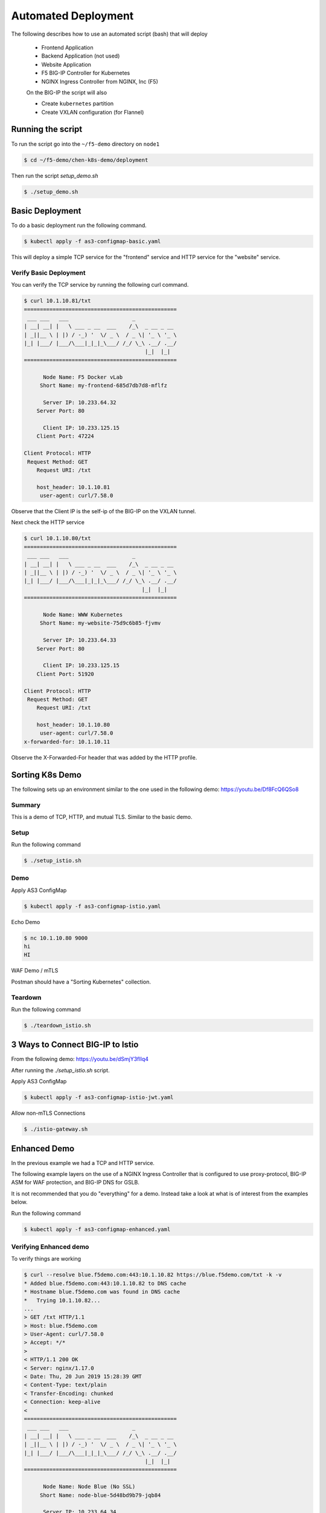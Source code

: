 Automated Deployment
====================

The following describes how to use an automated script (bash) that will deploy

 * Frontend Application
 * Backend Application (not used)
 * Website Application
 * F5 BIG-IP Controller for Kubernetes
 * NGINX Ingress Controller from NGINX, Inc (F5)

 On the BIG-IP the script will also

 * Create ``kubernetes`` partition
 * Create VXLAN configuration (for Flannel)

Running the script
------------------

To run the script go into the ``~/f5-demo`` directory on ``node1``

.. code-block:: sh

  $ cd ~/f5-demo/chen-k8s-demo/deployment

Then run the script `setup_demo.sh`

.. code-block:: sh

  $ ./setup_demo.sh

Basic Deployment
----------------

To do a basic deployment run the following command.

.. code-block:: sh

  $ kubectl apply -f as3-configmap-basic.yaml

This will deploy a simple TCP service for the "frontend" service and HTTP service
for the "website" service.

Verify Basic Deployment
~~~~~~~~~~~~~~~~~~~~~~~

You can verify the TCP service by running the following curl command.

.. code-block:: text

  $ curl 10.1.10.81/txt
  ================================================
   ___ ___   ___                    _
  | __| __| |   \ ___ _ __  ___    /_\  _ __ _ __
  | _||__ \ | |) / -_) '  \/ _ \  / _ \| '_ \ '_ \
  |_| |___/ |___/\___|_|_|_\___/ /_/ \_\ .__/ .__/
                                        |_|  |_|
  ================================================

        Node Name: F5 Docker vLab
       Short Name: my-frontend-685d7db7d8-mflfz

        Server IP: 10.233.64.32
      Server Port: 80

        Client IP: 10.233.125.15
      Client Port: 47224

  Client Protocol: HTTP
   Request Method: GET
      Request URI: /txt

      host_header: 10.1.10.81
       user-agent: curl/7.58.0

Observe that the Client IP is the self-ip of the BIG-IP on the VXLAN tunnel.

Next check the HTTP service

.. code-block:: text

  $ curl 10.1.10.80/txt
  ================================================
   ___ ___   ___                    _
  | __| __| |   \ ___ _ __  ___    /_\  _ __ _ __
  | _||__ \ | |) / -_) '  \/ _ \  / _ \| '_ \ '_ \
  |_| |___/ |___/\___|_|_|_\___/ /_/ \_\ .__/ .__/
                                       |_|  |_|
  ================================================

        Node Name: WWW Kubernetes
       Short Name: my-website-75d9c6b85-fjvmv

        Server IP: 10.233.64.33
      Server Port: 80

        Client IP: 10.233.125.15
      Client Port: 51920

  Client Protocol: HTTP
   Request Method: GET
      Request URI: /txt

      host_header: 10.1.10.80
       user-agent: curl/7.58.0
  x-forwarded-for: 10.1.10.11

Observe the X-Forwarded-For header that was added by the HTTP profile.

Sorting K8s Demo
----------------

The following sets up an environment similar to the one used in the following demo: https://youtu.be/Df8FcQ6QSo8

Summary
~~~~~~~

This is a demo of TCP, HTTP, and mutual TLS.  Similar to the basic demo.

Setup
~~~~~

Run the following command

.. code-block:: sh

  $ ./setup_istio.sh

Demo
~~~~

Apply AS3 ConfigMap

.. code-block:: sh

  $ kubectl apply -f as3-configmap-istio.yaml

Echo Demo

.. code-block:: sh

  $ nc 10.1.10.80 9000
  hi
  HI

WAF Demo / mTLS

Postman should have a "Sorting Kubernetes" collection.

Teardown
~~~~~~~~

Run the following command

.. code-block:: sh

  $ ./teardown_istio.sh

3 Ways to Connect BIG-IP to Istio
---------------------------------

From the following demo: https://youtu.be/dSmjY3flIq4

After running the `./setup_istio.sh` script.

Apply AS3 ConfigMap

.. code-block:: sh

  $ kubectl apply -f as3-configmap-istio-jwt.yaml

Allow non-mTLS Connections

.. code-block:: sh

  $ ./istio-gateway.sh   


Enhanced Demo
-------------

In the previous example we had a TCP and HTTP service.

The following example layers on the use of a NGINX Ingress Controller that is
configured to use proxy-protocol, BIG-IP ASM for WAF protection, and BIG-IP
DNS for GSLB.

It is not recommended that you do "everything" for a demo.  Instead take a look
at what is of interest from the examples below.

Run the following command

.. code-block:: sh

  $ kubectl apply -f as3-configmap-enhanced.yaml

Verifying Enhanced demo
~~~~~~~~~~~~~~~~~~~~~~~

To verify things are working

.. code-block:: text

  $ curl --resolve blue.f5demo.com:443:10.1.10.82 https://blue.f5demo.com/txt -k -v
  * Added blue.f5demo.com:443:10.1.10.82 to DNS cache
  * Hostname blue.f5demo.com was found in DNS cache
  *   Trying 10.1.10.82...
  ...
  > GET /txt HTTP/1.1
  > Host: blue.f5demo.com
  > User-Agent: curl/7.58.0
  > Accept: */*
  >
  < HTTP/1.1 200 OK
  < Server: nginx/1.17.0
  < Date: Thu, 20 Jun 2019 15:28:39 GMT
  < Content-Type: text/plain
  < Transfer-Encoding: chunked
  < Connection: keep-alive
  <
  ================================================
   ___ ___   ___                    _
  | __| __| |   \ ___ _ __  ___    /_\  _ __ _ __
  | _||__ \ | |) / -_) '  \/ _ \  / _ \| '_ \ '_ \
  |_| |___/ |___/\___|_|_|_\___/ /_/ \_\ .__/ .__/
                                        |_|  |_|
  ================================================

        Node Name: Node Blue (No SSL)
       Short Name: node-blue-5d48bd9b79-jqb84

        Server IP: 10.233.64.34
      Server Port: 80

        Client IP: 10.233.65.29
      Client Port: 44440

  Client Protocol: HTTP
   Request Method: GET
      Request URI: /txt

      host_header: blue.f5demo.com
       user-agent: curl/7.58.0
  x-forwarded-for: 10.1.10.11

This example connection is traversing a virtual server that examines the SNI
name that is sent by the client to route the connection to the NGINX Ingress
over TCP.  It injects a "proxy-protocol" header to pass along the original client
IP address.

Verifying DNS
~~~~~~~~~~~~~

The enhanced demo includes an example of provisioning BIG-IP DNS records.

Some example queries.

.. code-block:: sh

  # individual wide-ip
  $ dig @10.1.10.60 my-frontend.f5demo.com +short
  10.1.10.81
  # wildcard DNS, health check on Ingress
  $ dig @10.1.10.60 foobar.f5demo.com +short
  10.1.10.82
  # separate wide-ip w/ health check on service
  $ dig @10.1.10.60 blue.f5demo.com +short
  10.1.10.82

Verifying WAF policy
~~~~~~~~~~~~~~~~~~~~

The enhanced demo also deploys a WAF policy.  To verify:

.. code-block:: sh

  $  curl --resolve website.f5demo.com:443:10.1.10.82 https://website.f5demo.com/txt -k -v -H "X-Hacker: cat /etc/passwd"
  ...
  > GET /txt HTTP/1.1
  > Host: website.f5demo.com
  > User-Agent: curl/7.58.0
  > Accept: */*
  > X-Hacker: cat /etc/passwd
  >
  < HTTP/1.1 200 OK
  < Cache-Control: no-cache
  < Connection: close
  < Content-Type: text/html; charset=utf-8
  < Pragma: no-cache
  < Content-Length: 188
  <
  * Closing connection 0
  * TLSv1.2 (OUT), TLS alert, Client hello (1):
  <html><head><title>Request Rejected</title></head><body>The requested URL was rejected. Please consult with your administrator.<br><br>Your support ID is: 8716975781835702304</body></html>

HTTP Routing
~~~~~~~~~~~~

The virtual 10.1.10.82 is configured with a Local Traffic Policy to direct
requests to the proper backend.

Requests to http://website.f5demo.com will go directly to the backend Pod.

.. code-block:: text

  curl --resolve website.f5demo.com:80:10.1.10.82 http://website.f5demo.com/txt -I
  HTTP/1.1 200 OK
  Date: Fri, 21 Jun 2019 10:15:02 GMT
  Server: Apache/2.4.39 (Unix) OpenSSL/1.1.1b
  ...

.. note:: You can verify by seeing the "Server" is set to Apache.

Requests to http://green.f5demo.com will go through the NGINX Ingress.

.. code-block:: text

  $ curl --resolve green.f5demo.com:80:10.1.10.82 http://green.f5demo.com/txt -I
  HTTP/1.1 200 OK
  Server: nginx/1.17.0
  Date: Fri, 21 Jun 2019 10:23:38 GMT
  Content-Type: text/plain
  Connection: keep-alive
  x-nginx-ingress: nginx-ingress-755df5c4cc-wkjxk

.. note:: observe the "x-nginx-ingress" header.  This was added as a custom
          annotation to the green ingress to show which Ingress is handling
          the connection

SNI Routing
~~~~~~~~~~~

In the HTTP routing example the BIG-IP was making a traffic decision at L7.

This example will look at the TLS option 0, Server Name Indication, to make a
traffic decision.  This can be done without the need to terminate the SSL
connection.

Previously http://green.f5demo.com went through the NGINX Ingress.  To show
the flexibility of the BIG-IP we will now sent traffic for https://green.f5demo.com
directly to the backend pod.

.. code-block:: text

  $ curl -k --resolve green.f5demo.com:443:10.1.10.82  https://green.f5demo.com/txt -I -v
  ...
  * Server certificate:
  *  subject: C=XX; L=Default City; O=Default Company Ltd
  *  start date: Nov 22 19:13:45 2017 GMT
  *  expire date: Nov 22 19:13:45 2018 GMT
  *  issuer: C=XX; L=Default City; O=Default Company Ltd
  *  SSL certificate verify result: self signed certificate (18), continuing anyway.
  * Using HTTP2, server supports multi-use
  * Connection state changed (HTTP/2 confirmed)
  * Copying HTTP/2 data in stream buffer to connection buffer after upgrade: len=0
  * Using Stream ID: 1 (easy handle 0x5609990de580)
  > HEAD /txt HTTP/2
  > Host: green.f5demo.com
  > User-Agent: curl/7.58.0
  > Accept: */*
  >
  * Connection state changed (MAX_CONCURRENT_STREAMS updated)!
  < HTTP/2 200
  HTTP/2 200
  < server: nginx/1.17.0
  server: nginx/1.17.0
  < date: Fri, 21 Jun 2019 10:45:27 GMT
  date: Fri, 21 Jun 2019 10:45:27 GMT
  < content-type: text/plain
  content-type: text/plain

.. note:: observe that the SSL certificate is issued by "Default Company" and
          not "F5 Demo" that will be seen later.

Next we will look at having the BIG-IP terminate the SSL connection.

.. code-block::

  curl -k --resolve website.f5demo.com:443:10.1.10.82  https://website.f5demo.com/txt -I -v
  ...
  * Server certificate:
  *  subject: CN=wildcard.f5demo.com
  *  start date: May 24 20:42:00 2018 GMT
  *  expire date: May 23 20:42:00 2023 GMT
  *  issuer: C=US; ST=Washington; L=Seattle; O=F5 Networks; OU=Demo
  *  SSL certificate verify result: unable to get local issuer certificate (20), continuing anyway.
  > HEAD /txt HTTP/1.1
  > Host: website.f5demo.com
  > User-Agent: curl/7.58.0
  > Accept: */*
  >
  < HTTP/1.1 200 OK
  HTTP/1.1 200 OK
  < Date: Fri, 21 Jun 2019 10:51:14 GMT
  Date: Fri, 21 Jun 2019 10:51:14 GMT
  < Accept-Ranges: bytes
  Accept-Ranges: bytes
  < X-COLOR: 656263
  X-COLOR: 656263
  < Content-Type: text/plain
  Content-Type: text/plain
  < Set-Cookie: BIGipServer~AS3~MyApps~websitetls_pool=742517002.47873.0000; path=/; Httponly; Secure

.. note:: observe the certificate is issued by "F5 Networks" and that there is
          a cookie that is being set by the BIG-IP for cookie persistence

Lastly we will pass the traffic to the NGINX Ingress to terminate the SSL
connection.

.. code-block:: text

  curl -k --resolve blue.f5demo.com:443:10.1.10.82  https://blue.f5demo.com/txt -I -v
  * Server certificate:
  *  subject: CN=wildcard.f5demo.com
  *  start date: May 24 20:42:00 2018 GMT
  *  expire date: May 23 20:42:00 2023 GMT
  *  issuer: C=US; ST=Washington; L=Seattle; O=F5 Networks; OU=Demo
  *  SSL certificate verify result: unable to get local issuer certificate (20), continuing anyway.
  > HEAD /txt HTTP/1.1
  > Host: blue.f5demo.com
  > User-Agent: curl/7.58.0
  > Accept: */*
  >
  < HTTP/1.1 200 OK
  HTTP/1.1 200 OK
  < Server: nginx/1.17.0
  Server: nginx/1.17.0
  < Date: Fri, 21 Jun 2019 10:54:24 GMT
  Date: Fri, 21 Jun 2019 10:54:24 GMT
  < Content-Type: text/plain
  Content-Type: text/plain
  < Connection: keep-alive
  Connection: keep-alive
  < x-nginx-ingress: nginx-ingress-755df5c4cc-wkjxk
  x-nginx-ingress: nginx-ingress-755df5c4cc-wkjxk

.. note:: observe the certificate is issued by "F5 Networks" in this case the
          certificate is stored in a Kubernetes secret and is loaded on the NGINX
          Ingress Controller.  Observe the "x-nginx-ingress" header that shows
          that the NGINX Ingress is terminating the SSL connection.

Removing the AS3 Declaration
~~~~~~~~~~~~~~~~~~~~~~~~~~~~

In the previous examples an AS3 declaration was deployed as a configmap.  To
delete the existing AS3 configuration you need to deploy another configmap that
has an "empty" AS3 declaration.

.. code-block:: sh

  $ kubectl apply -f as3-configmap-empty.yaml


Tearing it all down
-------------------

To reset the environment run the following (this will remove EVERYTHING).

.. code-block::

  $ ./teardown_demo.sh
